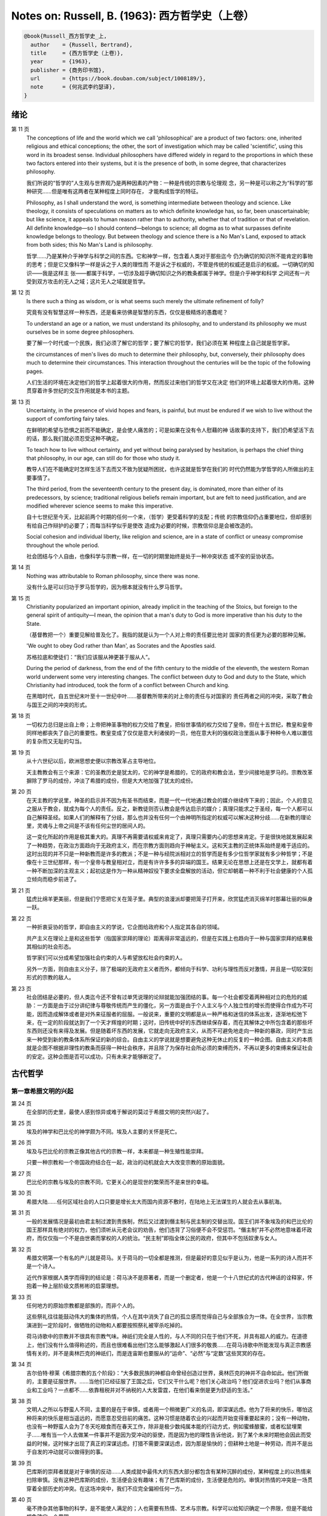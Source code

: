 Notes on: Russell, B. (1963): 西方哲学史（上卷）
================================================

.. code-block:: bibtex

   @book{Russell_西方哲学史_上,
     author    = {Russell, Bertrand},
     title     = {西方哲学史（上卷）},
     year      = {1963},
     publisher = {商务印书馆},
     url       = {https://book.douban.com/subject/1008189/},
     note      = {何兆武李约瑟译},
   }

绪论
----

第 11 页
   The conceptions of life and the world which we call 'philosophical' are a
   product of two factors: one, inherited religious and ethical conceptions; the
   other, the sort of investigation which may be called 'scientific', using this
   word in its broadest sense. Individual philosophers have differed widely in
   regard to the proportions in which these two factors entered into their
   systems, but it is the presence of both, in some degree, that characterizes
   philosophy.

   我们所说的“哲学的”人生观与世界观乃是两种因素的产物：一种是传统的宗教与伦理观
   念，另一种是可以称之为“科学的”那种研究……但是唯有这两者在某种程度上同时存在，
   才能构成哲学的特征。

   Philosophy, as I shall understand the word, is something intermediate between
   theology and science. Like theology, it consists of speculations on matters
   as to which definite knowledge has, so far, been unascertainable; but like
   science, it appeals to human reason rather than to authority, whether that of
   tradition or that of revelation. All definite knowledge—so I should
   contend—belongs to science; all dogma as to what surpasses definite knowledge
   belongs to theology. But between theology and science there is a No Man's
   Land, exposed to attack from both sides; this No Man's Land is philosophy.

   哲学……乃是某种介乎神学与科学之间的东西。它和神学一样，包含着人类对于那些迄今
   仍为确切的知识所不能肯定的事物的思考；但是它又像科学一样是诉之于人类的理性而
   不是诉之于权威的，不管是传统的权威还是启示的权威。一切确切的知识――我是这样主
   张――都属于科学，一切涉及超乎确切知识之外的教条都属于神学。但是介乎神学和科学
   之间还有一片受到双方攻击的无人之域；这片无人之域就是哲学。

第 12 页
   Is there such a thing as wisdom, or is what seems such merely the ultimate
   refinement of folly?

   究竟有没有智慧这样一种东西，还是看来彷佛是智慧的东西，仅仅是极精炼的愚蠢呢？

   To understand an age or a nation, we must understand its philosophy, and to
   understand its philosophy we must ourselves be in some degree philosophers.

   要了解一个时代或一个民族，我们必须了解它的哲学；要了解它的哲学，我们必须在某
   种程度上自己就是哲学家。

   the circumstances of men's lives do much to determine their philosophy, but,
   conversely, their philosophy does much to determine their circumstances. This
   interaction throughout the centuries will be the topic of the following
   pages.

   人们生活的环境在决定他们的哲学上起着很大的作用，然而反过来他们的哲学又在决定
   他们的环境上起着很大的作用。这种贯穿着许多世纪的交互作用就是本书的主题。

第 13 页
   Uncertainty, in the presence of vivid hopes and fears, is painful, but must
   be endured if we wish to live without the support of comforting fairy tales.

   在鲜明的希望与恐惧之前而不能确定，是会使人痛苦的；可是如果在没有令人慰藉的神
   话故事的支持下，我们仍希望活下去的话，那么我们就必须忍受这种不确定。

   To teach how to live without certainty, and yet without being paralysed by
   hesitation, is perhaps the chief thing that philosophy, in our age, can still
   do for those who study it.

   教导人们在不能确定时怎样生活下去而又不致为犹疑所困扰，也许这就是哲学在我们的
   时代仍然能为学哲学的人所做出的主要事情了。

   The third period, from the seventeenth century to the present day, is
   dominated, more than either of its predecessors, by science; traditional
   religious beliefs remain important, but are felt to need justification, and
   are modified wherever science seems to make this imperative.

   自十七世纪至今天，比起前两个时期的任何一个来，（哲学）更受着科学的支配；传统
   的宗教信仰仍占重要地位，但却感到有给自己作辩护的必要了；而每当科学似乎是使改
   造成为必要的时候，宗教信仰总是会被改造的。

   Social cohesion and individual liberty, like religion and science, are in a
   state of conflict or uneasy compromise throughout the whole period.

   社会团结与个人自由，也像科学与宗教一样，在一切的时期里始终是处于一种冲突状态
   或不安的妥协状态。

第 14 页
   Nothing was attributable to Roman philosophy, since there was none.

   没有什么是可以归功于罗马哲学的，因为根本就没有什么罗马哲学。

第 15 页
   Christianity popularized an important opinion, already implicit in the
   teaching of the Stoics, but foreign to the general spirit of antiquity—I
   mean, the opinion that a man's duty to God is more imperative than his duty
   to the State.

   （基督教把一个）重要见解给普及化了。我指的就是认为一个人对上帝的责任要比他对
   国家的责任更为必要的那种见解。

   'We ought to obey God rather than Man', as Socrates and the Apostles said.

   苏格拉底和使徒们：“我们应该服从神更甚于服从人”。

   During the period of darkness, from the end of the fifth century to the
   middle of the eleventh, the western Roman world underwent some very
   interesting changes. The conflict between duty to God and duty to the State,
   which Christianity had introduced, took the form of a conflict between Church
   and king.

   在黑暗时代，自五世纪末叶至十一世纪中叶……基督教所带来的对上帝的责任与对国家的
   责任两者之间的冲突，采取了教会与国王之间的冲突的形式。

第 18 页
   一切权力总归是出自上帝；上帝把神圣事物的权力交给了教皇，把俗世事情的权力交给了皇帝。但在十五世纪，教皇和皇帝同样地都丧失了自己的重要性。教皇变成了仅仅是意大利诸侯的一员，他在意大利的强权政治里面从事于种种令人难以置信的复杂而又无耻的勾当。

第 19 页
   从十六世纪以后，欧洲思想史便以宗教改革占主导地位。

   天主教教会有三个来源：它的圣教历史是犹太的，它的神学是希腊的，它的政府和教会法，至少间接地是罗马的。宗教改革摒除了罗马的成份，冲淡了希腊的成份，但是大大地加强了犹太的成份。

第 20 页
   在天主教的学说里，神圣的启示并不因为有圣书而结束，而是一代一代地通过教会的媒介继续传下来的；因此，个人的意见之服从于教会，就成为每个人的责任。反之，新教徒则否认教会是传达启示的媒介；真理只能求之于圣经，每一个人都可以自己解释圣经。如果人们的解释有了分歧，那么也并没有任何一个由神明所指定的权威可以解决这种分歧……在新教的理论里，灵魂与上帝之间是不该有任何尘世的居间人的。

   这一变化所起的作用是极其重大的。真理不再需要请权威来肯定了，真理只需要内心的思想来肯定。于是很快地就发展起来了一种趋势，在政治方面趋向于无政府主义，而在宗教方面则趋向于神秘主义。这和天主教的正统体系始终是难于适应的。这时出现的并不只是一种新教而是许多的教派；不是一种与经院派相对立的哲学而是有多少位哲学家就有多少种哲学；不是像在十三世纪那样，有一个皇帝与教皇相对立，而是有许许多多的异端的国王。结果无论在思想上还是在文学上，就都有着一种不断加深的主观主义；起初这是作为一种从精神奴役下要求全盘解放的活动，但它却朝着一种不利于社会健康的个人孤立倾向而稳步前进了。

第 21 页
   猛虎比绵羊更美丽，但是我们宁愿把它关在笼子里。典型的浪漫派却要把笼子打开来，欣赏猛虎消灭绵羊时那幕壮丽的纵身一跃。

第 22 页
   一种折衷妥协的哲学，即自由主义的学说，它企图给政府和个人指定其各自的领域。

   共产主义在理论上是和这些哲学（指国家崇拜的理论）距离得非常遥远的，但是在实践上也趋向于一种与国家崇拜的结果极其相似的社会形态。

   哲学家们可以分成希望加强社会约束的人与希望放松社会约束的人。

   另外一方面，则自由主义分子，除了极端的无政府主义者而外，都倾向于科学、功利与理性而反对激情，并且是一切较深刻形式的宗教的敌人。

第 23 页
   社会团结是必要的，但人类迄今还不曾有过单凭说理的论辩就能加强团结的事。每一个社会都受着两种相对立的危险的威胁：一方面是由于过分讲纪律与尊敬传统而产生的僵化，另一方面是由于个人主义与个人独立性的增长而使得合作成为不可能，因而造成解体或者是对外来征服者的屈服。一般说来，重要的文明都是从一种严格和迷信的体系出发，逐渐地松弛下来，在一定的阶段就达到了一个天才辉煌的时期；这时，旧传统中好的东西继续保存着，而在其解体之中所包含着的那些坏东西则还没有来得及发展。但是随着坏东西的发展，它就走向无政府主义，从而不可避免地走向一种新的暴政，同时产生出来一种受到新的教条体系所保证的新的综合。自由主义的学说就是想要避免这种无休止的反复的一种企图。自由主义的本质就是企图不根据非理性的教条而获得一种社会秩序，并且除了为保存社会所必须的束缚而外，不再以更多的束缚来保证社会的安定。这种企图是否可以成功，只有未来才能够断定了。

古代哲学
--------

第一章希腊文明的兴起
^^^^^^^^^^^^^^^^^^^^

第 24 页
   在全部的历史里，最使人感到惊异或难于解说的莫过于希腊文明的突然兴起了。

第 25 页
   埃及的神学和巴比伦的神学颇为不同。埃及人主要的关怀是死亡。

第 26 页
   埃及与巴比伦的宗教正像其他古代的宗教一样，本来都是一种生殖性能崇拜。

   只要一种宗教和一个帝国政府结合在一起，政治的动机就会大大改变宗教的原始面貌。

第 27 页
   巴比伦的宗教与埃及的宗教不同，它更关心的是现世的繁荣而不是来世的幸福。

第 30 页
   希腊大陆……任何区域社会的人口只要是增长太大而国内资源不敷时，在陆地上无法谋生的人就会去从事航海。

第 31 页
   一般的发展情况是最初由君主制过渡到贵族制，然后又过渡到僭主制与民主制的交替出现。国王们并不象埃及的和巴比伦的国王那样具有绝对的权力，他们须听从元老会议的劝告，他们违背了习俗便不会不受惩罚。“僭主制”并不必然地意味着坏政府，而仅仅指一个不是由世袭而掌权的人的统治。“民主制”即指全体公民的政府，但其中不包括奴隶与女人。

第 32 页
   希腊文明第一个有名的产儿就是荷马。关于荷马的一切全都是推测，但是最好的意见似乎是认为，他是一系列的诗人而并不是一个诗人。

   近代作家根据人类学而得到的结论是：荷马决不是原著者，而是一个删定者，他是一个十八世纪式的古代神话的诠释家，怀抱着一种上层阶级文质彬彬的启蒙理想。

第 33 页
   任何地方的原始宗教都是部族的，而非个人的。

   这些祭礼往往能鼓动伟大的集体的热情，个人在其中消失了自己的孤立感而觉得自己与全部族合为一体。在全世界，当宗教演进到一定阶段时，做牺牲的动物和人都要按照祭礼被宰杀吃掉的。

   荷马诗歌中的宗教并不很具有宗教气味。神祇们完全是人性的，与人不同的只在于他们不死，并具有超人的威力。在道德上，他们没有什么值得称述的，而且也很难看出他们怎么能够激起人们很多的敬畏……在荷马诗歌中所能发现与真正宗教感情有关的，并不是奥林匹克的神祇们，而是连宙斯也要服从的“运命”、“必然”与“定数”这些冥冥的存在。

第 34 页
   吉尔伯特·穆莱《希腊宗教的五个阶段》：“大多数民族的神都自命曾经创造过世界，奥林匹克的神并不自命如此。他们所做的，主要是征服世界。……当他们已经征服了王国之后，它们又干什么呢？他们关心政治吗？他们促进农业吗？他们从事商业和工业吗？一点都不……依靠租税并对不纳税的人大发雷霆，在他们看来倒是更为舒适的生活。”

第 38 页
   文明人之所以与野蛮人不同，主要的是在于审慎，或者用一个稍微更广义的名词，即深谋远虑。他为了将来的快乐，哪怕这种将来的快乐是相当遥远的，而愿意忍受目前的痛苦。这种习惯是随着农业的兴起而开始变得重要起来的；没有一种动物，也没有一种野蛮人会为了冬天吃粮食而在春天工作，除非是极少数纯属本能的行动方式，例如蜜蜂酿蜜，或者松鼠埋栗子……唯有当一个人去做某一件事并不是因为受冲动的驱使，而是因为他的理性告诉他说，到了某个未来时期他会因此而受益的时候，这时候才出现了真正的深谋远虑。打猎不需要深谋远虑，因为那是愉快的；但耕种土地是一种劳动，而并不是出于自发的冲动就可以做得到的事。

第 39 页
   巴库斯的崇拜者就是对于审慎的反动……人类成就中最伟大的东西大部分都包含有某种沉醉的成份，某种程度上的以热情来扫除审慎。没有这种巴库斯的成份，生活便会没有趣味；有了巴库斯的成份，生活便是危险的。审慎对热情的冲突是一场贯穿着全部历史的冲突。在这场冲突中，我们不应完全偏袒任何一方。

第 40 页
   毫不搀杂其他事物的科学，是不能使人满足的；人也需要有热情、艺术与宗教。科学可以给知识确定一个界限，但是不能给想象确定一个界限。

第 46 页
   对于奥尔弗斯的信徒来说，现世的生活就是痛苦与无聊。我们被束缚在一个轮子上，它在永无休止的生死循环里转动着；我们的真正生活是属于天上的，但我们却又被束缚在地上。唯有靠生命的净化与否定以及一种苦行的生活，我们才能逃避这个轮子，而最后达到与神合一的天人感通。这绝不是那些能感到生命是轻松愉快的人的观点。

   单只是热情或单只是理智，在任何未来的时代都不会使世界改变面貌……他们在神话上的原始典型并不是奥林匹克的宙斯而是普罗米修斯，普罗米修斯从天上带来了火，却因此而遭受着永恒的苦难。

第二章米利都学派
^^^^^^^^^^^^^^^^

第 49 页
   每本哲学史教科书所提到的第一件事都是哲学始于泰勒斯，泰勒斯说万物是由水做成的。这会使初学者感到泄气的，因为初学者总是力图——虽说也许并不是很艰苦地——对哲学怀抱一种似乎为这门课程所应有的那种尊敬。

第 52 页
   亚里士多德《政治学》：“人们指责他的贫困，认为这就说明了哲学是无用的。据这个故事说，他由于精通天象，所以还在冬天的时候就知道来年的橄榄要有一场大丰收；于是他以他所有的一点钱作为租用丘斯和米利都的全部橄榄榨油器的押金，由于当时没有人跟他争价，他的租价是很低的。到了收获的时节，突然间需要许多榨油器，他就恣意地抬高价钱，于是赚了一大笔钱；这样他就向世界证明了只要哲学家们愿意，就很容易发财致富，但是他们的雄心却是属于另外的一种”。

第三章毕达哥拉斯
^^^^^^^^^^^^^^^^

第 55 页
   数学，在证明式的演绎推论的意义上的数学，是从他开始的；而且数学在他的思想中乃是与一种特殊形式的神秘主义密切地结合在一起的。自从他那时以来，而且一部分是由于他的缘故，数学对于哲学的影响一直都是既深刻而又不幸的。

第 61 页
   大多数的科学从它们的一开始就是和某些错误的信仰形式联系在一片的……数学的知识看来是可靠的、准确的，而且可以应用于真实的世界。此外，它还是由于纯粹的思维而获得的，并不需要观察。因此之故，人们就以为它提供了日常经验的知识所无能为力的理想。人们根据数学便设想思想是高于感官的，直觉是高于观察的。如果感官世界与数学不符，那么感官世界就更糟糕了。人们便以各种不同的方式寻求更能接近于数学家的理想的方法，而结果所得的种种启示就成了形而上学与知识论中许多错误的根源。

第 62 页
   毕达哥拉斯说“万物都是数”。这一论断如以近代的方式加以解释的话，在逻辑上是全无意义的，然而毕达哥拉斯所指的却并不是完全没有意义的。他发现了数在音乐中的重要性，数学名词里的“调和中项”与“调和级数”就仍然保存着毕达哥拉斯为音乐和数学之间所建立的那种联系。

第 64 页
   数学是我们信仰永恒的与严格的真理的主要根源，也是信仰有一个超感的可知的世界的主要根源。几何学讨论严格的圆，但是没有一个可感觉的对象是严格地圆形的；无论我们多么小心谨慎地使用我们的圆规，总会有某些不完备和不规则的。这就提示了一种观点，即一切严格的推理只能应用于与可感觉的对象相对立的理想对象；很自然地可以再进一步论证说，思想要比感官更高贵而思想的对象要比感官知觉的对象更真实。神秘主义关于时间与永恒的关系的学说，也是被纯粹数学所巩固起来的；因为数学的对象，例如数，如其是真实的话，必然是永恒的而不在时间之内。这种永恒的对象就可以被想象成为上帝的思想。因此，柏拉图的学说是：上帝是一位几何学家；而詹姆士・琴斯爵士也相信上帝嗜好算学。与启示的宗教相对立的理性主义的宗教，自从毕达哥拉斯之后，尤其是从柏拉图之后，一直是完全被数学和数学方法所支配着的。

   数学与神学的结合开始于毕达哥拉斯，它代表了希腊的、中世纪的以及直迄康德为止的近代的宗教哲学的特征。

第 65 页
   有一个只能显示于理智而不能显示于感官的永恒世界，全部的这一观念都是从毕达哥拉斯那里得来的。如果不是他，基督徒便不会认为基督就是道；如果不是他，神学家就不会追求上帝存在与灵魂不朽的逻辑证明。

第四章赫拉克利特
^^^^^^^^^^^^^^^^

第 66 页
   希腊天才的片面性，也结合着数学一起表现了出来：它是根据自明的东西而进行演绎的推理，而不是根据已观察到的事物而进行归纳的推理……总的说来，科学方法乃是与希腊人的品质格格不入的。

第 67 页
   研究一个哲学家的时候，正确的态度既不是尊崇也不是蔑视，而是应该首先要有一种假设的同情，直到可能知道在他的理论里有些什么东西大概是可以相信的为止；唯有到了这个时候才可以重新采取批判的态度，这种批判的态度应该尽可能地类似于一个人放弃了他所一直坚持的意见之后的那种精神状态。蔑视便妨害了这一过程的前一部分，而尊崇便妨害了这一过程的后一部分。有两件事必须牢记：即，一个人的见解与理论只要是值得研究的，那末就可以假定这个人具有某些智慧；但是同时，大概也并没有人在任何一个题目上达到过完全的最后的真理。当一个有智慧的人表现出来一种在我们看来显然是荒谬的观点的时候，我们不应该努力去证明这种观点多少总是真的，而是应该努力去理解它何以竟会看起来似乎是真的。这种运用历史的与心理的想象力的方法，可以立刻开扩我们的思想领域；而同时又能帮助我们认识到，我们自己所为之而欢欣鼓舞的许多偏见，对于心灵品质不同的另一个时代，将会显得是何等之愚蠢。

第 74 页
   他的著作正如柏拉图以前一切哲学家的著作，仅仅是通过引文才被人知道的，而且大部分都是柏拉图和亚里士多德为了要反驳他才加以引证的。只要我们想一想任何一个现代哲学家如果仅仅是通过他的敌人的论战才被我们知道，那末他会变成什么样子的时候；我们就可以想见苏格拉底以前的人物应该是多么地值得赞叹，因为即使是通过他们的敌人所散布的恶意的烟幕，他们仍然显得十分伟大。

   追求一种永恒的东西乃是引人研究哲学的最根深蒂固的本能之一。它无疑地是出自热爱家乡与躲避危险的愿望；因而我们便发现生命面临着灾难的人，这种追求也就来得最强烈。宗教是从上帝与不朽这两种形式里面去追求永恒。

第 77 页
   象赫拉克利特所教导的那种永恒流变的学说是会令人痛苦的，而正如我们所已经看到的，科学对于否定这种学说却无能为力。哲学家们的主要雄心之一，就是想把那些似乎已被科学扼杀了的希望重新复活起来。因而哲学家便以极大的毅力不断在追求着某种不属于时间领域的东西。

第五章巴门尼德
^^^^^^^^^^^^^^

第 77 页
   赫拉克利特认为万物都在变化着；巴门尼德则反驳说：没有事物是变化的。

第 79 页
   当你思想的时候，你必定是思想到某种事物；当你使用一个名字的时候，它必是某种事物的名字。因此思想和语言都需要在它们本身以外有某种客体。而且你既然可以在一个时刻而又在另一个时刻同样地思想着一件事物或者是说到它，所以凡是可以被思维的或者可以被说到的，就必然在所有的时间之内都存在。

第 83 页
   哲学理论，如果它们是重要的，通常总可以在其原来的叙述形式被驳斥之后又以新的形式复活。

第六章恩培多克勒
^^^^^^^^^^^^^^^^

第 83 页
   哲学家、预言者、科学家和江湖术士的混合体，在恩培多克勒的身上得到了异常完备的表现，虽说这在毕达哥拉斯的身上我们已经发现过了。

第九章原子论者
^^^^^^^^^^^^^^

第 96 页
   留基波和德谟克里特……他们相信万物都是由原子构成的，原子在物理上——而不是在几何上——是不可分的。

第 99 页
   因果作用必须是从某件事物上开始的，而且无论它从什么地方开始，对于起始的预料是不能指出原因的。世界可以归之于一位创世主，但是纵令那样，创世主的自身也是不能加以说明的。

   一桩事情的“最终因”乃是另一件未来的事，这桩事情就是以那件未来的事为目的而发生的。这种概念是适用于人事方面的。面包师为什么要做面包？因为人们会饥饿。为什么要建造铁路？因为人们要旅行。在这种情况中，事物就可以用它们所服务的目的来加以解释。当我们问到一件事“为什么”的时候，我们指的可以是下列两种事情中的一种，我们可以指：“这一事件是为着什么目的而服务的？”或者我们也可以指：“是怎样的事前情况造成了这一事件的？”对前一个问题的答案就是目的论的解释，或者说是用最终因来解释的；对于后一问题的答案就是一种机械论的解释。我看不出预先怎么能够知道科学应该问的是这两个问题中的哪一个？或者，是不是两个都应该问？但是经验表明机械论的问题引到了科学的知识，而目的论的问题却没有。原子论者问的是机械论的问题而且做出了机械论的答案。可是他们的后人，直到文艺复兴时代为止，都是对于目的论的问题更感兴趣，于是就把科学引进了死胡同。

第 100 页
   关于这两个问题，却都有一条界限往往被人忽略了，无论是在一般人的思想里也好，还是在哲学里也好。两个问题没有一个是可以用来确切明白地问到实在的全体（包括上帝）的，它们都只能问到它的某些部分。至于目的论的解释，它通常总是很快地就达到一个创世主，或者至少是一个设计者，而这位创世主的目的就体现在自然的过程之中。但是假如一个人的目的论竟是如此之顽强，而一定要继续追问创世主又是为着什么目的而服务的，那末，十分显然他的问题就是不虔敬的了。而且，这也是毫无意义的，因为要使它有意义，我们就一定得设想创世主是被一位太上创世主所创造出来的，而创世主就是为这位太上创世主的目的而服务的。因此，目的的概念就只能适用于实在的范围以内，而不能适用于实在的全体。

   一种颇为类似的论证也可以用于机械论的解释。一件事以另一件事为其原因，这另一件事又以第三件事为其原因，如此类推。但是假如我们要求全体也有一个原因的话，我们就又不得不回到创世主上面来，而这一创世主的本身必须是没有原因的。因此，一切因果式的解释就必定要有一个任意设想的开端。这就是为什么在原子论者的理论里留下来原子的原始运动而不加以说明，并不能算是缺欠了。

   在古代，经验的观察与逻辑的论证二者之间并没有什么很显著的区别。……直到智者时代为止，似乎还没有一个哲学家曾经怀疑过一套完整的形而上学和宇宙论是由大量的推理与某些观察相结合就可以建立起来的。

第 107 页
   德谟克里特以后的哲学——哪怕是最好的哲学——的错误之点就在于和宇宙对比之下不恰当地强调了人。

第十章普罗泰戈拉
^^^^^^^^^^^^^^^^

第 113 页
   柏拉图总是热心宣传足以使人们能变成为他所认为是有德的样子的那些见解；但是他在思想上几乎从来都是不诚实的，因为柏拉图让自己以社会的后果来判断各种学说。甚至于就在这点上，他也是不诚实的；他假装是在跟随着论证并且是用纯粹理论的标准来下判断的，但事实上他却在歪曲讨论，使之达到一种道德的结论。他把这种恶习引到了哲学里面来，从此之后哲学里就一直有着这种恶习。或许大部分正是由于对智者们的敌视，才使得他的对话录具有了这种特征。柏拉图以后，一切哲学家们的共同缺点之一，就是他们对于伦理学的研究都是从他们已经知道要达到什么结论的那种假设上面出发的。

第十一章苏格拉底
^^^^^^^^^^^^^^^^

第 130 页
   只要所争论的是逻辑的事情而不是事实的事情，那末讨论就是发现真理的一种好方法。……任何一套逻辑上一贯的学说都必定有着某些部分是令人痛苦的，并且与流行的成见是相反的。

第十四章柏拉图的乌托邦
^^^^^^^^^^^^^^^^^^^^^^

第 152 页
   柏拉图明确地说过，撒谎是政府的特权，犹如开药方是医生的特权。

第十五章理念论
^^^^^^^^^^^^^^

第 165 页
   在柏拉图，哲学乃是一种洞见，乃是“对真理的洞见”。它不纯粹是理智的；它不仅仅是智慧而且是爱智慧。斯宾诺莎的“对上帝的理智的爱”大体也同样是思想与感情的这种密切结合。凡是做过任何一种创造性的工作的人，在或多或少的程度上，都经验过一种心灵状态；这时经过了长期的劳动之后，真理或者美就显现在，或者仿佛是显现在一阵突如起来的光荣里，——它可以仅是关乎某种细小的事情，也可能是关乎全宇宙。在这一刹那间，经验是非常有说服力的；事后可能又有怀疑，但在当时却是完全确凿可信的。我以为在艺术上、在科学上、在文学上以及在哲学上，大多数最美好的创造性的工作都是这样子的一刹那的结果。它对别人是不是来得也象对我个人那样，我不能肯定。就我而论，我发现当我想对某个题目写一本书的时候，我必须先使自己浸沉于细节之中，直到题材的各部分完全都熟悉了为止；然后有一天，如果我有幸的话，我便会看到各个部分都恰当地相互联系成一个整体。这时以后，我只须写下来我看见的东西就行了。

第 166 页
   数学永远不能告诉我们实际有什么，而只能告诉我们，如果……，则会有什么。

第 176 页
   尽管柏拉图对于算学和几何学赋予了极大的重要性，而且算学和几何学对于他的哲学也有着极大的影响；但是近代的柏拉图主义者却几乎毫无例外地全都不懂数学。这就是专业化的罪过的一个例子：一个人要写柏拉图，就一定得把自己的青春都消磨在希腊文上面，以致于竟完全没有时间去弄柏拉图所认为是非常重要的东西了。

第十六章柏拉图的不朽论
^^^^^^^^^^^^^^^^^^^^^^

第 180 页
   臧蒂普（苏格拉底的妻子）是一个悍妇，是一点不足为奇的。

第 181 页
   但逻辑和数学都只是假设的，它们并不能证实有关现实世界的任何有绝对意义的论断。

   柏拉图所提出的方法只可能追求两种精神的活动，即数学和神秘主义的洞见。

第十九章亚里士多德的形而上学
^^^^^^^^^^^^^^^^^^^^^^^^^^^^

第 209 页
   自迄十七世纪的初叶以来，几乎每种认真的知识进步都必定是从攻击某种亚里士多德的学说而开始的。

第 210 页
   我不能想象他的学生除了把他看成是他父亲为了使他不致胡闹而安置来看管他的一位没趣味的老迂腐而外，还能把他看成是什么别的。

第 219 页
   “神学”乃是他用以称呼我们叫做“形而上学”的那种东西的名字之一。（我们所知道以形而上学命名的那本书，亚里士多德本人并不是那样称呼它的。）

   证明神的主要论据就是最初因：必须有某种事物产生运动，而这种事物的本身必须是不动的，是永恒的，是实质和现实。

第 220 页
   亚里士多德也象斯宾诺莎一样坚持说，尽管人必须爱神，但是神要爱人却是不可能的事。

   对于一个近代人的头脑说来，一种变化的原因似乎必须是在此以前的另一个变化；并且宇宙若曾完全静止的话，那末宇宙就会永远都是静止的。

第 221 页
   柏拉图是数学的，而亚里士多德则是生物学的；这就说明了他们两人宗教的不同。

第 224 页
   非理性的灵魂把我们区分开来；而有理性的灵魂则把我们结合起来。因此心灵的不朽或理性的不朽并不是个别的人的个人不朽，而是分享着神的不朽。我们看不出亚里士多德是相信柏拉图以及后来基督教所教导的那种意义上的个人的灵魂不朽的。

第二十章亚里士多德的伦理学
^^^^^^^^^^^^^^^^^^^^^^^^^^

第 230 页
   一个社会由于它的根本结构而把最好的东西只限之于少数人，并且要求大多数人只满足于次等的东西，我们能不能认为这个社会在道德上是令人满意的呢？柏拉图和亚里士多德的回答是肯定的，尼采也同意他们的看法。斯多葛派、基督教徒和民主主义者的回答都是否定的。但是他们答复否定时的方式却有很大的不同。斯多葛派和早期基督徒认为最大的美好就是德行，而外界的境遇是不能够妨碍一个人有德的；所以也就不需要去寻求一种正义的制度，因为社会的不正义仅只能影响到不重要的事情。反之，民主主义者即通常都主张，至少就有关政治的范围而论，最重要的东西乃是权力和财产；所以一个社会体系如果在这些方面是不正义的，那便是他所不能接受的了。

第 236 页
   与希腊哲学家们所探讨过的其他题目不同，伦理学至今还不曾做出过任何确切的、在确实有所发现的意义上的进步；在伦理学里面并没有任何东西在科学的意义上是已知的。因此，我们就没有理由说何以一篇古代的伦理学论文在任何一方面要低于一篇近代的论文。当亚里士多德谈到天文学的时候，我们可以确切地说他是错了。但是当他谈到伦理学的时候，我们就不能以同样的意义来说他是错了或者对了。大致说来，我们可以用三个问题来追问亚里士多德的伦理学，或者任何其他哲学家的伦理学：（1）它是不是有着内在的自相一致？（2）它与作者其他的观点是不是相一致？（3）它对于伦理问题所作的答案是不是与我们自身的伦理情操相符合？对于第一个问题或第二个问题中的任何一个问题的答案如果是否定的，那末我们所追问的这位哲学家便是犯了某种理智方面的错误。但是如果对于第三个问题的答案是否定的，我们却没有权利说他是错了；我们只能有权利说我们不喜欢他。

第二十一章亚里士多德的政治学
^^^^^^^^^^^^^^^^^^^^^^^^^^^^

第 247 页
   一切社会的不平等，从长远看来，都是收入上的不平等。

第二十二章亚里士多德的逻辑
^^^^^^^^^^^^^^^^^^^^^^^^^^

第 257 页
   除了逻辑与纯粹数学而外，一切重要的推论全都是归纳的而非演绎的；仅有的例外便是法律和神学，这两者的最初原则都得自于一种不许疑问的条文，即法典或者圣书。

第 258 页
   “范畴”这个字——无论是在亚里士多德的著作里，还是在康德与黑格尔的著作里——其确切涵意究竟指的是什么，我必须坦白承认我始终都不能理解。我自己并不相信在哲学里面“范畴”这一名词是有用的，可以表示任何明确的观念。

第 259 页
   他说，一个定义就是对于一件事物的本质性质的陈述。本质这一概念是自从亚里士多德以后直迄近代的各家哲学里的一个核心部分。但是我的意见则认为它是一种糊涂不堪的概念。

第二十三章亚里士多德的物理学
^^^^^^^^^^^^^^^^^^^^^^^^^^^^

第 266 页
   既然地上物体的自然运动是直线的，所以人们就认为沿水平方向发射出去的抛射体在一定时间之内是沿着水平方向而运动的，然后就突然开始垂直向下降落。伽利略发见抛射体是沿着抛物线而运动的，这一发见吓坏了他的亚里士多德派的同事们。

第二十四章希腊早期的数学与天文学
^^^^^^^^^^^^^^^^^^^^^^^^^^^^^^^^

第 278 页
   在罗马人的统治之下，希腊人丧失了随着政治自由而得来的那种自信，并且在丧失这种自信的时候，也就对他们的前人产生了一种麻木不仁的尊敬。罗马军队之杀死阿几米德，便是罗马扼杀了整个希腊化世界的创造性思想的象征。

第二十六章犬儒学派与怀疑派
^^^^^^^^^^^^^^^^^^^^^^^^^^

第 297 页
   怀疑主义是懒人的一种安慰，因为它证明了愚昧无知的人和有名的学者是一样的有智慧。

第 298 页
   应该指出，怀疑主义作为一种哲学来说，并不仅仅是怀疑而已，并且还可以称之为是武断的怀疑。科学家说：“我以为它是如此如此，但是我不能确定”。具有知识好奇心的人说：“我不知道它是怎样的，但是我希望能弄明白”。哲学的怀疑主义者则说：“没有人知道，也永远不可能有人知道”。

第二十八章斯多葛主义
^^^^^^^^^^^^^^^^^^^^

第 340 页
   斯多葛主义里有着一种酸葡萄的成份。我们不能够有福，但是我们却可以有善；所以只要我们有善，就让我们装成是对于不幸不加计较吧！

第二十九章罗马帝国与文化的关系
^^^^^^^^^^^^^^^^^^^^^^^^^^^^^^

第 343 页
   北非在基督教史上的重要性在于它是圣赛普勒安与圣奥古斯丁的家乡。

第三十章普罗提诺
^^^^^^^^^^^^^^^^

第 358 页
   对他们大家来说，（无论他们是基督教徒也好，还是异教徒也好，）实际的世界似乎是毫无希望的，惟有另一个世界似乎才是值得献身的。对于基督教徒来说，这“另一个世界”便是死后享有的天国；对柏拉图主义者来说，它就是永恒的理念世界，是与虚幻的现象世界相对立的真实世界。

第 360 页
   单纯的欢乐和忧伤并不是哲学的题材，而不如说是比较简单的那类诗歌与音乐的题材。唯有与对宇宙的思索相伴而来的那种欢乐与忧伤，才会产生出来种种形而上学的理论。

天主教哲学
----------

第一章犹太人的宗教发展
^^^^^^^^^^^^^^^^^^^^^^

第 387 页
   一般说来，先知都是极端民族主义的；他们期待着主彻底毁灭外邦人的那一日的到来。

第四章圣奥古斯丁的哲学与神学
^^^^^^^^^^^^^^^^^^^^^^^^^^^^

第 435 页
   世界为什么没有更早地被创造呢？因为不存在所谓“更早”的问题。时间是与创世的同时被创造出来的。上帝，在超时间的意义上来说，是永恒的；在上帝里面，没有所谓以前和以后，只有永远的现在。上帝的永恒性是脱离时间关系的；对上帝来说一切时间都是现在。他并不先于他自己所创造的时间，因为这样就意味着他存在于时间之中了。而实际上，上帝是永远站在时间的洪流之外的。

第 447 页
   犹太人对于过去和未来历史的理解方式，在任何时期都会强烈地投合一般被压迫者与不幸者。圣奥古斯丁把这种方式应用于基督教，马克思则将其应用于社会主义。为了从心理上来理解马克思，我们应该运用下列的辞典：

   亚威＝辩证唯物主义

   救世主＝马克思

   选民＝无产阶级

   教会＝共产党

   耶稣再临＝革命

   地狱＝对资本家的处罚

   基督作王一千年＝共产主义联邦

   左边的词汇意味着右边词汇的感情内容。正是这种夙为基督教或犹太教人士所熟悉的感情内容使得马克思的末世论有了信仰的价值。我们对于纳粹也可作一类似的辞典，但他们的概念比马克思的概念较多地接近于纯粹的旧约和较少地接近于基督教，他们的弥赛亚，与其说类似基督则不如说更多地类似马喀比族。

第六章圣边奈狄克特与大格雷高里
^^^^^^^^^^^^^^^^^^^^^^^^^^^^^^

第 468 页
   在行动上最有力的人物往往在精神上却属于第二流。

第七章黑暗时期中的罗马教皇制
^^^^^^^^^^^^^^^^^^^^^^^^^^^^

第 487 页
   教皇的职位在将近一百年的岁月中竟变作了罗马贵族阶级或塔斯苛拉姆诸侯的赏赐物，公元十世纪初最有权力的罗马人是“元老院议员”狄奥斐拉克特和他的女儿玛柔霞，教皇的职位，几乎为该家所世袭。玛柔霞不但相继有好几个丈夫，而且还有无数的情夫。她将其中的一个情夫提升为教皇号称塞尔玖斯二世（公元 904-911）。她俩的儿子是教皇约翰十一世（公元 931-936）；她的孙子是约翰十二世（955-964），他在十六岁时便当了教皇，“他使得教皇的坠落达于底极，由于其荒淫的生活和奢靡的酒宴，不久便使拉特兰宫成为世人注目之的了。”玛柔霞可能成为女教皇朱安（Pope Joan）传说的根源。

第 489 页
   对于我们来说好象只有西欧文明才是文明，但这却是一种狭隘的见解。我们西欧文明中大部分文化内容是来自地中海东岸，来自希腊人和犹太人的。

   有一种比政治的帝国主义还要难于克服的文化帝国主义。西罗马帝国灭亡许久以后——甚至到宗教改革为止——所有欧洲文化都还保留着一抹罗马帝国主义色彩。现在的文化，对我们来说，是具有一种西欧帝国主义气味的。在当前的大战之后，假如我们打算在世界上生活得更舒适，那末我们就必须在思想中不仅承认亚洲在政治方面的平等也要承认亚洲在文化方面的平等。

第九章公元十一世纪的教会改革
^^^^^^^^^^^^^^^^^^^^^^^^^^^^

第 505 页
   尼古拉二世严格执行了一项教令，确定今后凡经由圣职买卖而获得的圣职一概无效。但该项教令并不追及既往，因为这样作就势必牵扯到大多数在职祭司的任职问题。

第十章回教文化及其哲学
^^^^^^^^^^^^^^^^^^^^^^

第 513 页
   忠诚信徒的义务在于为伊斯兰教尽多地征服世界，但却不许对基督徒、犹太人或拜火教徒加以迫害，——可兰经中称他们为“圣经之民，”也就是说，他们是遵奉一经教导之人。

第十三章圣托马斯・阿奎那
^^^^^^^^^^^^^^^^^^^^^^^^

第 549 页
   圣托马斯・阿奎那……不仅有历史上的重要性，而且还具有当前的影响，正象柏拉图、亚里士多德、康德，黑格尔一样，事实上，还超过后两人。他在大多数场合是如此紧密地追随着亚里士多德，以致使这位斯塔基拉人，在天主教信徒心目中几乎具有教父般的权威；就是在纯哲学问题上批评亚里士多德，也会被人认为是不虔诚的。

第 551 页
   我可以更进一步说，在许多逻辑和哲学问题上的亚里士多德的观点，并非定论，而且还已经证明大部分是错误的；关于这一点天主教哲学家，和哲学教师们是不许公然宣讲的。

第 552 页
   能够证实的宗教真理，同样可由信仰得知。这些证明是很繁难的，只有那些博学之士才能了解；但信仰对于无知者、青年、以及对于从事实际工作无暇学习哲学的人来说也还是必要的。为了这些人，启示是够用的了。

第 562 页
   给预先下的结论去找论据，不是哲学，而是一种诡辩。

第十四章弗兰西斯教团的经院哲学家
^^^^^^^^^^^^^^^^^^^^^^^^^^^^^^^^

第 569 页
   据说奥卡姆谒见皇帝时曾这样说“请你用刀剑保护我，而我将要用笔保护你。”

第 570 页
   但丁（公元 1265-1321），作为一位诗人虽是一个伟大的革新家，但作为一个思想家，却有些落后于时代。……但丁的思想不仅就其思想本身来论，即使就其为一个俗人的思想而论也是有趣的；然而他的思想却不仅没有影响，而且还陈腐得不堪救药。

第 572 页
   哲学史家往往有一种以后人的眼光去解释前人的倾向。然而一般说来这却是个错误。奥卡姆曾被人认为是导致经院哲学崩溃的人，是笛卡尔、康德、或其他任何一个为个别评论家所宠爱的近代哲学家的先驱。按照穆迪说法，——我是同意他的——所有这些都是错误的。他认为奥卡姆最关心的事在于恢复纯粹的亚里士多德，使之脱却奥古斯丁和阿拉伯人的影响。

第 573 页
   近代史学家为了试图找出一个从经院哲学通向近代哲学的逐渐的过渡，而使得他们对奥卡姆作了不恰当的解释；这便使得人们把近代的诸学说附会于他，而其实他只是在阐释着亚里士多德。

   奥卡姆曾为不见于他本人著作中的一句格言而享有盛名，但这句格言却获得了“奥卡姆的剃刀”这一称号。这句格言说：“如无必要，勿增实体”。他虽然没有说过这句话，但他却说了一句大致产生同样效果的话，他说：“能以较少者完成的事物若以较多者去作即是徒劳。”这也就是说，在某一门科学里，如能不以这种或那种假设的实体来解释某一事物，那末我们就没有理由去假设它。我自己觉得这在逻辑分析中是一项最有成效的原则。

第十五章教皇制的衰落
^^^^^^^^^^^^^^^^^^^^

第 580 页
   从基督教观点来看，我不能不认为：以亚里士多德来代替柏拉图和圣奥古斯丁是一项错误。从气质方面来讲柏拉图比亚里士多德更富于宗教性。而基督教神学从开始以来就适应于柏拉图主义。

